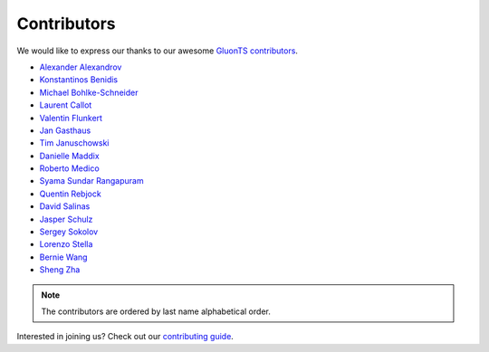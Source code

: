Contributors
============

We would like to express our thanks to our awesome `GluonTS contributors <https://github.com/awslabs/gluon-ts/graphs/contributors>`__.

- `Alexander Alexandrov <https://github.com/aalexandrov>`__
- `Konstantinos Benidis <https://github.com/benidis>`__
- `Michael Bohlke-Schneider <https://github.com/mbohlkeschneider>`__
- `Laurent Callot <https://github.com/lcallot>`__
- `Valentin Flunkert <https://github.com/vafl>`__
- `Jan Gasthaus <https://github.com/jgasthaus>`__
- `Tim Januschowski <https://github.com/timoschowski>`__
- `Danielle Maddix <https://github.com/dcmaddix>`__
- `Roberto Medico <https://github.com/rmedico>`__
- `Syama Sundar Rangapuram <https://github.com/rshyamsundar>`__
- `Quentin Rebjock <https://github.com/SSappy>`__
- `David Salinas <https://github.com/geoalgo>`__
- `Jasper Schulz <https://github.com/jaheba>`__
- `Sergey Sokolov <https://github.com/Ishitori>`__
- `Lorenzo Stella <https://github.com/lostella>`__
- `Bernie Wang <https://github.com/lovvge>`__
- `Sheng Zha <https://github.com/szha>`__

.. note::

   The contributors are ordered by last name alphabetical order.

Interested in joining us? Check out our `contributing guide
<http://gluon-ts.mxnet.io/master/how_to/contribute.html>`__.
